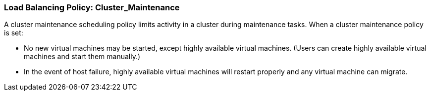 [[Load_Balancing_Policy_Cluster_Maintenance]]
=== Load Balancing Policy: Cluster_Maintenance

A cluster maintenance scheduling policy limits activity in a cluster during maintenance tasks.
When a cluster maintenance policy is set:

* No new virtual machines may be started, except highly available virtual machines. (Users can create highly available virtual machines and start them manually.)

* In the event of host failure, highly available virtual machines will restart properly and any virtual machine can migrate. 